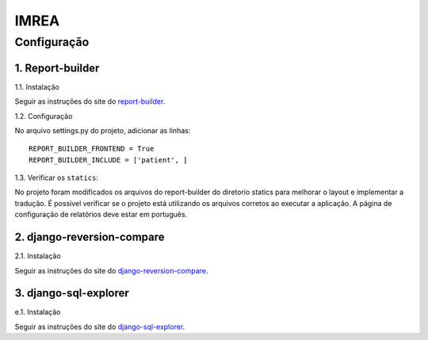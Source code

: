 =====
IMREA
=====


Configuração
------------

1. Report-builder
.................

1.1. Instalação

Seguir as instruções do site do `report-builder <https://django-report-builder.readthedocs.io/en/latest/quickstart/>`_.


1.2. Configuração

No arquivo settings.py do projeto, adicionar as linhas:
::
  REPORT_BUILDER_FRONTEND = True
  REPORT_BUILDER_INCLUDE = ['patient', ]

1.3. Verificar os ``statics``:

No projeto foram modificados os arquivos do report-builder do diretorio statics para melhorar o layout e implementar a tradução.
É possível verificar se o projeto está utilizando os arquivos corretos ao executar a aplicação. A página de configuração de relatórios deve estar em português.


2. django-reversion-compare
...........................

2.1. Instalação

Seguir as instruções do site do `django-reversion-compare <https://github.com/jedie/django-reversion-compare>`_.


3. django-sql-explorer
......................
e.1. Instalação

Seguir as instruções do site do `django-sql-explorer <https://github.com/groveco/django-sql-explorer>`_.

